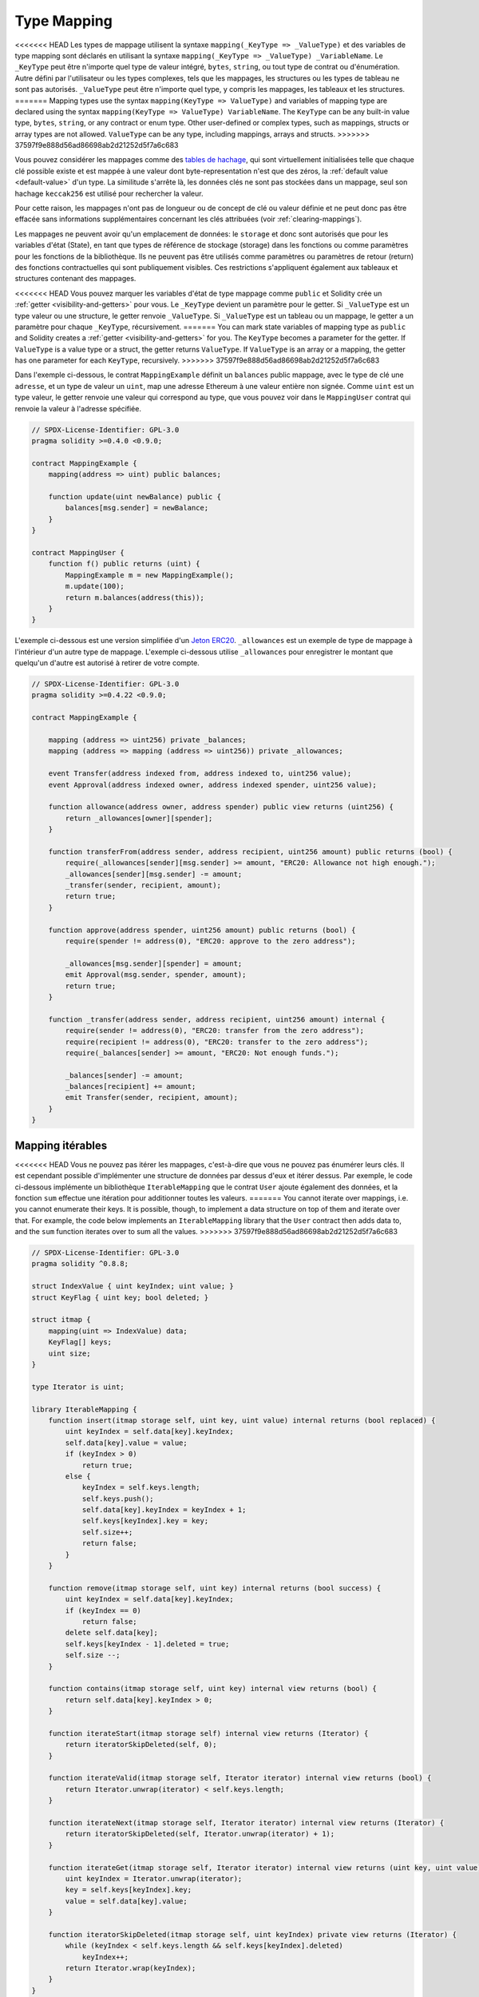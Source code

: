 .. index:: !mapping
.. _mapping-types:

Type Mapping
=============

<<<<<<< HEAD
Les types de mappage utilisent la syntaxe ``mapping(_KeyType => _ValueType)`` et des variables
de type mapping sont déclarés en utilisant la syntaxe ``mapping(_KeyType => _ValueType) _VariableName``.
Le ``_KeyType`` peut être n'importe quel
type de valeur intégré, ``bytes``, ``string``, ou tout type de contrat ou d'énumération. Autre défini par l'utilisateur
ou les types complexes, tels que les mappages, les structures ou les types de tableau ne sont pas autorisés.
``_ValueType`` peut être n'importe quel type, y compris les mappages, les tableaux et les structures.
=======
Mapping types use the syntax ``mapping(KeyType => ValueType)`` and variables
of mapping type are declared using the syntax ``mapping(KeyType => ValueType) VariableName``.
The ``KeyType`` can be any
built-in value type, ``bytes``, ``string``, or any contract or enum type. Other user-defined
or complex types, such as mappings, structs or array types are not allowed.
``ValueType`` can be any type, including mappings, arrays and structs.
>>>>>>> 37597f9e888d56ad86698ab2d21252d5f7a6c683

Vous pouvez considérer les mappages comme des `tables de hachage <https://en.wikipedia.org/wiki/Hash_table>`_, qui sont virtuellement initialisées
telle que chaque clé possible existe et est mappée à une valeur dont
byte-representation n'est que des zéros, la :ref:`default value <default-value>` d'un type.
La similitude s'arrête là, les données clés ne sont pas stockées dans un
mappage, seul son hachage ``keccak256`` est utilisé pour rechercher la valeur.

Pour cette raison, les mappages n'ont pas de longueur ou de concept de clé ou
valeur définie et ne peut donc pas être effacée sans informations supplémentaires
concernant les clés attribuées (voir :ref:`clearing-mappings`).

Les mappages ne peuvent avoir qu'un emplacement de données: le ``storage`` et donc
sont autorisés que pour les variables d'état (State), en tant que types de référence de stockage (storage)
dans les fonctions ou comme paramètres pour les fonctions de la bibliothèque.
Ils ne peuvent pas être utilisés comme paramètres ou paramètres de retour (return)
des fonctions contractuelles qui sont publiquement visibles.
Ces restrictions s'appliquent également aux tableaux et structures contenant des mappages.

<<<<<<< HEAD
Vous pouvez marquer les variables d'état de type mappage comme ``public`` et Solidity crée un
:ref:`getter <visibility-and-getters>` pour vous. Le ``_KeyType`` devient un paramètre pour le getter.
Si ``_ValueType`` est un type valeur ou une structure, le getter renvoie ``_ValueType``.
Si ``_ValueType`` est un tableau ou un mappage, le getter a un paramètre pour
chaque ``_KeyType``, récursivement.
=======
You can mark state variables of mapping type as ``public`` and Solidity creates a
:ref:`getter <visibility-and-getters>` for you. The ``KeyType`` becomes a parameter for the getter.
If ``ValueType`` is a value type or a struct, the getter returns ``ValueType``.
If ``ValueType`` is an array or a mapping, the getter has one parameter for
each ``KeyType``, recursively.
>>>>>>> 37597f9e888d56ad86698ab2d21252d5f7a6c683

Dans l'exemple ci-dessous, le contrat ``MappingExample`` définit un ``balances`` public
mappage, avec le type de clé une ``adresse``, et un type de valeur un ``uint``, map
une adresse Ethereum à une valeur entière non signée. Comme ``uint`` est un type valeur, le getter
renvoie une valeur qui correspond au type, que vous pouvez voir dans le ``MappingUser``
contrat qui renvoie la valeur à l'adresse spécifiée.

.. code-block:: solidity

    // SPDX-License-Identifier: GPL-3.0
    pragma solidity >=0.4.0 <0.9.0;

    contract MappingExample {
        mapping(address => uint) public balances;

        function update(uint newBalance) public {
            balances[msg.sender] = newBalance;
        }
    }

    contract MappingUser {
        function f() public returns (uint) {
            MappingExample m = new MappingExample();
            m.update(100);
            return m.balances(address(this));
        }
    }

L'exemple ci-dessous est une version simplifiée d'un
`Jeton ERC20 <https://github.com/OpenZeppelin/openzeppelin-contracts/blob/master/contracts/token/ERC20/ERC20.sol>`_.
``_allowances`` est un exemple de type de mappage à l'intérieur d'un autre type de mappage.
L'exemple ci-dessous utilise ``_allowances`` pour enregistrer le montant que quelqu'un d'autre est autorisé à retirer de votre compte.

.. code-block:: solidity

    // SPDX-License-Identifier: GPL-3.0
    pragma solidity >=0.4.22 <0.9.0;

    contract MappingExample {

        mapping (address => uint256) private _balances;
        mapping (address => mapping (address => uint256)) private _allowances;

        event Transfer(address indexed from, address indexed to, uint256 value);
        event Approval(address indexed owner, address indexed spender, uint256 value);

        function allowance(address owner, address spender) public view returns (uint256) {
            return _allowances[owner][spender];
        }

        function transferFrom(address sender, address recipient, uint256 amount) public returns (bool) {
            require(_allowances[sender][msg.sender] >= amount, "ERC20: Allowance not high enough.");
            _allowances[sender][msg.sender] -= amount;
            _transfer(sender, recipient, amount);
            return true;
        }

        function approve(address spender, uint256 amount) public returns (bool) {
            require(spender != address(0), "ERC20: approve to the zero address");

            _allowances[msg.sender][spender] = amount;
            emit Approval(msg.sender, spender, amount);
            return true;
        }

        function _transfer(address sender, address recipient, uint256 amount) internal {
            require(sender != address(0), "ERC20: transfer from the zero address");
            require(recipient != address(0), "ERC20: transfer to the zero address");
            require(_balances[sender] >= amount, "ERC20: Not enough funds.");

            _balances[sender] -= amount;
            _balances[recipient] += amount;
            emit Transfer(sender, recipient, amount);
        }
    }


.. index:: !iterable mappings
.. _iterable-mappings:

Mapping itérables
-----------------

<<<<<<< HEAD
Vous ne pouvez pas itérer les mappages, c'est-à-dire que vous ne pouvez pas énumérer leurs clés.
Il est cependant possible d'implémenter une structure de données par
dessus d'eux et itérer dessus. Par exemple, le code ci-dessous implémente un
bibliothèque ``IterableMapping`` que le contrat ``User`` ajoute également des données, et
la fonction ``sum`` effectue une itération pour additionner toutes les valeurs.
=======
You cannot iterate over mappings, i.e. you cannot enumerate their keys.
It is possible, though, to implement a data structure on
top of them and iterate over that. For example, the code below implements an
``IterableMapping`` library that the ``User`` contract then adds data to, and
the ``sum`` function iterates over to sum all the values.
>>>>>>> 37597f9e888d56ad86698ab2d21252d5f7a6c683

.. code-block:: solidity

    // SPDX-License-Identifier: GPL-3.0
    pragma solidity ^0.8.8;

    struct IndexValue { uint keyIndex; uint value; }
    struct KeyFlag { uint key; bool deleted; }

    struct itmap {
        mapping(uint => IndexValue) data;
        KeyFlag[] keys;
        uint size;
    }

    type Iterator is uint;

    library IterableMapping {
        function insert(itmap storage self, uint key, uint value) internal returns (bool replaced) {
            uint keyIndex = self.data[key].keyIndex;
            self.data[key].value = value;
            if (keyIndex > 0)
                return true;
            else {
                keyIndex = self.keys.length;
                self.keys.push();
                self.data[key].keyIndex = keyIndex + 1;
                self.keys[keyIndex].key = key;
                self.size++;
                return false;
            }
        }

        function remove(itmap storage self, uint key) internal returns (bool success) {
            uint keyIndex = self.data[key].keyIndex;
            if (keyIndex == 0)
                return false;
            delete self.data[key];
            self.keys[keyIndex - 1].deleted = true;
            self.size --;
        }

        function contains(itmap storage self, uint key) internal view returns (bool) {
            return self.data[key].keyIndex > 0;
        }

        function iterateStart(itmap storage self) internal view returns (Iterator) {
            return iteratorSkipDeleted(self, 0);
        }

        function iterateValid(itmap storage self, Iterator iterator) internal view returns (bool) {
            return Iterator.unwrap(iterator) < self.keys.length;
        }

        function iterateNext(itmap storage self, Iterator iterator) internal view returns (Iterator) {
            return iteratorSkipDeleted(self, Iterator.unwrap(iterator) + 1);
        }

        function iterateGet(itmap storage self, Iterator iterator) internal view returns (uint key, uint value) {
            uint keyIndex = Iterator.unwrap(iterator);
            key = self.keys[keyIndex].key;
            value = self.data[key].value;
        }

        function iteratorSkipDeleted(itmap storage self, uint keyIndex) private view returns (Iterator) {
            while (keyIndex < self.keys.length && self.keys[keyIndex].deleted)
                keyIndex++;
            return Iterator.wrap(keyIndex);
        }
    }

    // Comme l'utiliser
    contract User {
        // Juste un struct contenant nos données
        itmap data;
        // Appliquez les fonctions de la bibliothèque au type de données.
        using IterableMapping for itmap;

        // Ajouter quelque chose
        function insert(uint k, uint v) public returns (uint size) {
            // Appel IterableMapping.insert(data, k, v)
            data.insert(k, v);
            // Nous pouvons toujours accéder aux membres de la struct,
            // mais nous devons faire attention de ne pas jouer avec eux.
            return data.size;
        }

        // Calcule la somme de toutes les données stockées.
        function sum() public view returns (uint s) {
            for (
                Iterator i = data.iterateStart();
                data.iterateValid(i);
                i = data.iterateNext(i)
            ) {
                (, uint value) = data.iterateGet(i);
                s += value;
            }
        }
    }
